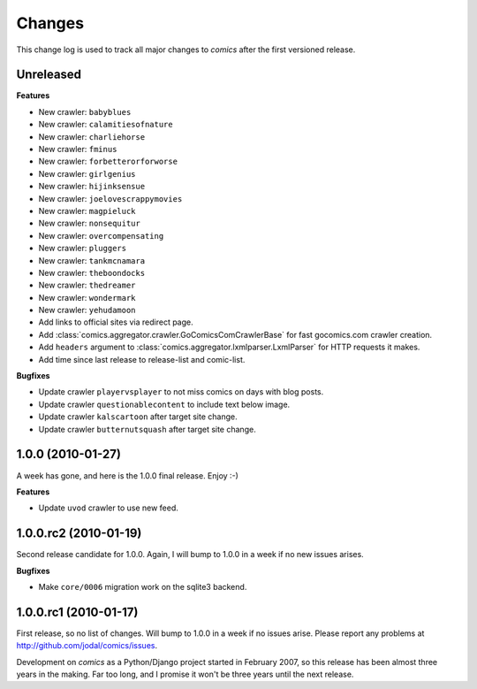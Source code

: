 *******
Changes
*******

This change log is used to track all major changes to *comics* after the first
versioned release.


Unreleased
==========

**Features**

- New crawler: ``babyblues``
- New crawler: ``calamitiesofnature``
- New crawler: ``charliehorse``
- New crawler: ``fminus``
- New crawler: ``forbetterorforworse``
- New crawler: ``girlgenius``
- New crawler: ``hijinksensue``
- New crawler: ``joelovescrappymovies``
- New crawler: ``magpieluck``
- New crawler: ``nonsequitur``
- New crawler: ``overcompensating``
- New crawler: ``pluggers``
- New crawler: ``tankmcnamara``
- New crawler: ``theboondocks``
- New crawler: ``thedreamer``
- New crawler: ``wondermark``
- New crawler: ``yehudamoon``
- Add links to official sites via redirect page.
- Add :class:`comics.aggregator.crawler.GoComicsComCrawlerBase` for fast
  gocomics.com crawler creation.
- Add ``headers`` argument to :class:`comics.aggregator.lxmlparser.LxmlParser`
  for HTTP requests it makes.
- Add time since last release to release-list and comic-list.

**Bugfixes**

- Update crawler ``playervsplayer`` to not miss comics on days with blog posts.
- Update crawler ``questionablecontent`` to include text below image.
- Update crawler ``kalscartoon`` after target site change.
- Update crawler ``butternutsquash`` after target site change.


1.0.0 (2010-01-27)
==================

A week has gone, and here is the 1.0.0 final release. Enjoy :-)

**Features**

- Update ``uvod`` crawler to use new feed.


1.0.0.rc2 (2010-01-19)
======================

Second release candidate for 1.0.0. Again, I will bump to 1.0.0 in a week if no
new issues arises.

**Bugfixes**

- Make ``core/0006`` migration work on the sqlite3 backend.


1.0.0.rc1 (2010-01-17)
======================

First release, so no list of changes. Will bump to 1.0.0 in a week if no issues
arise. Please report any problems at http://github.com/jodal/comics/issues.

Development on *comics* as a Python/Django project started in February 2007, so
this release has been almost three years in the making. Far too long, and I
promise it won't be three years until the next release.
